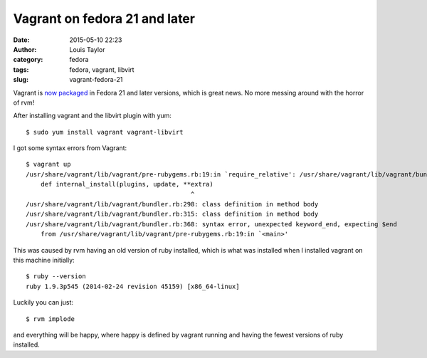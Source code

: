 Vagrant on fedora 21 and later
##############################
:date: 2015-05-10 22:23
:author: Louis Taylor
:category: fedora
:tags: fedora, vagrant, libvirt
:slug: vagrant-fedora-21

Vagrant is `now packaged
<https://bugzilla.redhat.com/show_bug.cgi?id=1020456>`_ in Fedora 21 and later versions, which is great news.
No more messing around with the horror of rvm!

After installing vagrant and the libvirt plugin with yum::

    $ sudo yum install vagrant vagrant-libvirt

I got some syntax errors from Vagrant::

    $ vagrant up
    /usr/share/vagrant/lib/vagrant/pre-rubygems.rb:19:in `require_relative': /usr/share/vagrant/lib/vagrant/bundler.rb:217: syntax error, unexpected tPOW (SyntaxError)
        def internal_install(plugins, update, **extra)
                                                ^
    /usr/share/vagrant/lib/vagrant/bundler.rb:298: class definition in method body
    /usr/share/vagrant/lib/vagrant/bundler.rb:315: class definition in method body
    /usr/share/vagrant/lib/vagrant/bundler.rb:368: syntax error, unexpected keyword_end, expecting $end
        from /usr/share/vagrant/lib/vagrant/pre-rubygems.rb:19:in `<main>'


This was caused by rvm having an old version of ruby installed, which is what
was installed when I installed vagrant on this machine initially::

    $ ruby --version
    ruby 1.9.3p545 (2014-02-24 revision 45159) [x86_64-linux]

Luckily you can just::

    $ rvm implode

and everything will be happy, where happy is defined by vagrant running and
having the fewest versions of ruby installed.

